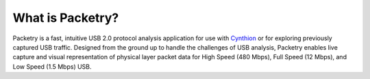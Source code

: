 =================
What is Packetry?
=================

Packetry is a fast, intuitive USB 2.0 protocol analysis application for use with `Cynthion <https://greatscottgadgets.com/cynthion/>`__ or for exploring previously captured USB traffic. Designed from the ground up to handle the challenges of USB analysis, Packetry enables live capture and visual representation of physical layer packet data for High Speed (480 Mbps), Full Speed (12 Mbps), and Low Speed (1.5 Mbps) USB.
